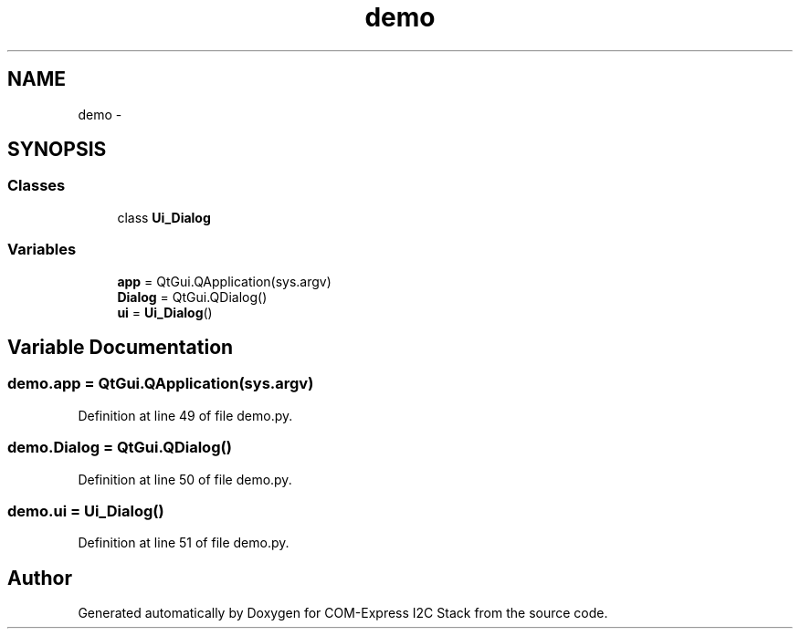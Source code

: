 .TH "demo" 3 "Tue Aug 8 2017" "Version 1.0" "COM-Express I2C Stack" \" -*- nroff -*-
.ad l
.nh
.SH NAME
demo \- 
.SH SYNOPSIS
.br
.PP
.SS "Classes"

.in +1c
.ti -1c
.RI "class \fBUi_Dialog\fP"
.br
.in -1c
.SS "Variables"

.in +1c
.ti -1c
.RI "\fBapp\fP = QtGui\&.QApplication(sys\&.argv)"
.br
.ti -1c
.RI "\fBDialog\fP = QtGui\&.QDialog()"
.br
.ti -1c
.RI "\fBui\fP = \fBUi_Dialog\fP()"
.br
.in -1c
.SH "Variable Documentation"
.PP 
.SS "demo\&.app = QtGui\&.QApplication(sys\&.argv)"

.PP
Definition at line 49 of file demo\&.py\&.
.SS "demo\&.Dialog = QtGui\&.QDialog()"

.PP
Definition at line 50 of file demo\&.py\&.
.SS "demo\&.ui = \fBUi_Dialog\fP()"

.PP
Definition at line 51 of file demo\&.py\&.
.SH "Author"
.PP 
Generated automatically by Doxygen for COM-Express I2C Stack from the source code\&.
